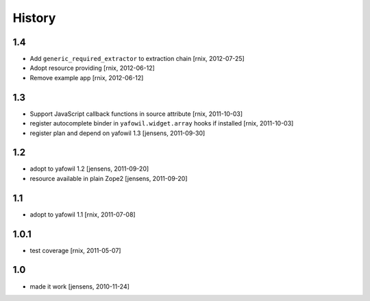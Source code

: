 
History
=======

1.4
---

- Add ``generic_required_extractor`` to extraction chain
  [rnix, 2012-07-25]

- Adopt resource providing
  [rnix, 2012-06-12]

- Remove example app
  [rnix, 2012-06-12]

1.3
---

- Support JavaScript callback functions in source attribute
  [rnix, 2011-10-03]

- register autocomplete binder in ``yafowil.widget.array`` hooks if installed
  [rnix, 2011-10-03]

- register plan and depend on yafowil 1.3
  [jensens, 2011-09-30]

1.2
---

- adopt to yafowil 1.2
  [jensens, 2011-09-20]

- resource available in plain Zope2
  [jensens, 2011-09-20]

1.1
---

- adopt to yafowil 1.1
  [rnix, 2011-07-08]

1.0.1
-----

- test coverage
  [rnix, 2011-05-07]

1.0
---

- made it work
  [jensens, 2010-11-24]
